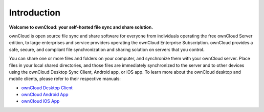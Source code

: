 .. _index:

============
Introduction
============

**Welcome to ownCloud: your self-hosted file sync and share solution.**

ownCloud is open source file sync and share software for everyone from
individuals operating the free ownCloud Server edition, to large enterprises
and service providers operating the ownCloud Enterprise Subscription. ownCloud
provides a safe, secure, and compliant file synchronization and sharing
solution on servers that you control.

You can share one or more files and folders on your computer, and synchronize 
them with your ownCloud server. Place files in your local shared directories, 
and those files are immediately synchronized to the server and to other devices 
using the ownCloud Desktop Sync Client, Android app, or iOS app. To learn more 
about the ownCloud desktop and mobile clients, please refer to their respective 
manuals:

* `ownCloud Desktop Client`_
* `ownCloud Android App`_
* `ownCloud iOS App`_ 

.. _`ownCloud Desktop Client`: https://doc.owncloud.org/desktop/2.1/
.. _`ownCloud Android App`: https://doc.owncloud.org/android/
.. _`ownCloud iOS App`: https://doc.owncloud.org/ios/

